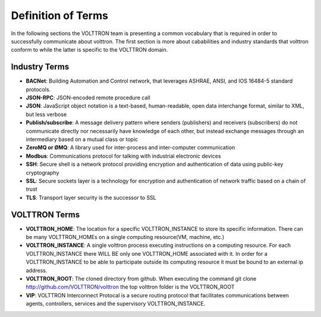 .. _definitions:

===================
Definition of Terms
===================

In the following sections the VOLTTRON team is presenting a common vocabulary
that is required in order to successfully communicate about volttron.  The first
section is more about cababilities and industry standards that volttron
conform to while the latter is specific to the VOLTTRON domain.

Industry Terms
~~~~~~~~~~~~~~

-  **BACNet**: Building Automation and Control network, that leverages ASHRAE,
   ANSI, and IOS 16484-5 standard protocols.
-  **JSON-RPC**: JSON-encoded remote procedure call
-  **JSON**: JavaScript object notation is a text-based, human-readable,
   open data interchange format, similar to XML, but less verbose
-  **Publish/subscribe**: A message delivery pattern where senders
   (publishers) and receivers (subscribers) do not communicate directly
   nor necessarily have knowledge of each other, but instead exchange
   messages through an intermediary based on a mutual class or topic
-  **ZeroMQ or ØMQ**: A library used for inter-process and inter-computer
   communication
-  **Modbus**: Communications protocol for talking with industrial
   electronic devices
-  **SSH**: Secure shell is a network protocol providing encryption and
   authentication of data using public-key cryptography
-  **SSL**: Secure sockets layer is a technology for encryption and
   authentication of network traffic based on a chain of trust
-  **TLS**: Transport layer security is the successor to SSL


VOLTTRON Terms
~~~~~~~~~~~~~~

-  **VOLTTRON_HOME**: The location for a specific VOLTTRON_INSTANCE to store its
   specific information.  There can be many VOLTTRON_HOMEs on a single computing
   resource(VM, machine, etc.)
-  **VOLTTRON_INSTANCE**: A single volttron process executing instructions on a
   computing resource.  For each VOLTTRON_INSTANCE there WILL BE only one
   VOLTTRON_HOME associated with it.  In order for a VOLTTRON_INSTANCE to be
   able to participate outside its computing resource it must be bound to an
   external ip address.
-  **VOLTTRON_ROOT**: The cloned directory from github.  When executing the
   command git clone http://github.com/VOLTTRON/volttron the top volttron
   folder is the VOLTTRON_ROOT
-  **VIP**: VOLTTRON Interconnect Protocal is a secure routing protocol that
   facilitates communications between agents, controllers, services and the
   supervisory VOLTTRON_INSTANCE.
